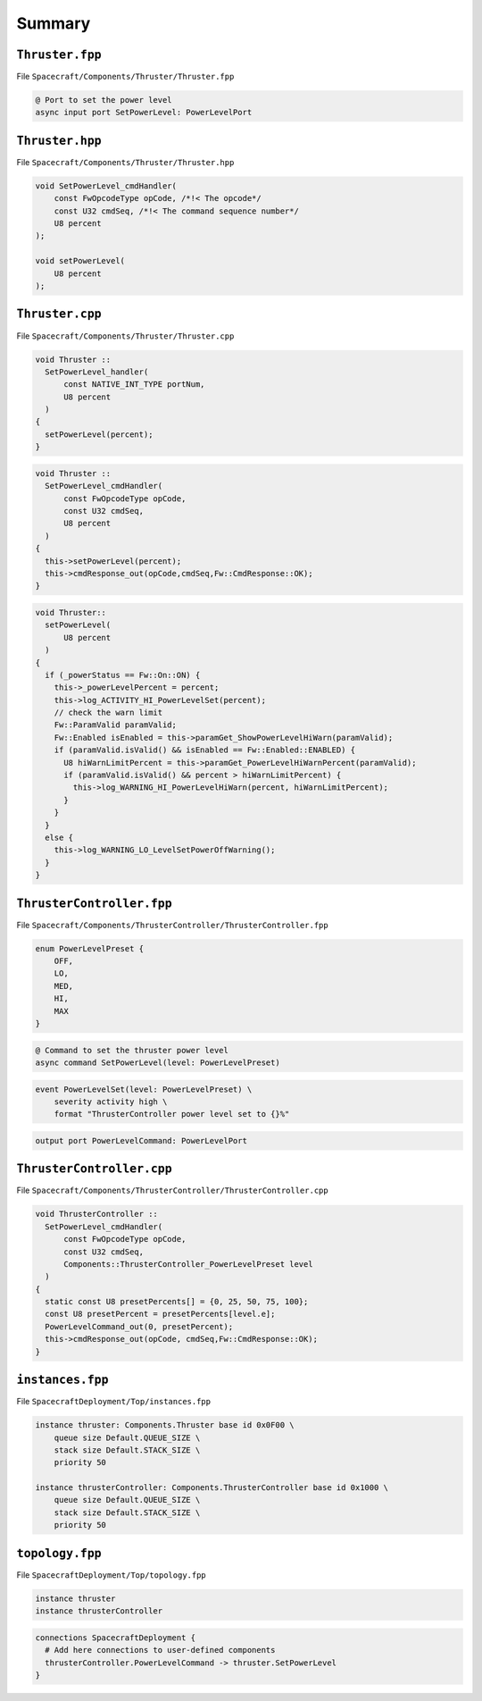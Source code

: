 Summary
=======

``Thruster.fpp``
----------------
File ``Spacecraft/Components/Thruster/Thruster.fpp``

.. code-block:: text

    @ Port to set the power level
    async input port SetPowerLevel: PowerLevelPort

``Thruster.hpp``
----------------
File ``Spacecraft/Components/Thruster/Thruster.hpp``

.. code-block:: text

      void SetPowerLevel_cmdHandler(
          const FwOpcodeType opCode, /*!< The opcode*/
          const U32 cmdSeq, /*!< The command sequence number*/
          U8 percent 
      );

      void setPowerLevel(
          U8 percent
      );

``Thruster.cpp``
----------------
File ``Spacecraft/Components/Thruster/Thruster.cpp``

.. code-block:: text

  void Thruster ::
    SetPowerLevel_handler(
        const NATIVE_INT_TYPE portNum,
        U8 percent
    )
  {
    setPowerLevel(percent);
  }

.. code-block:: text

  void Thruster ::
    SetPowerLevel_cmdHandler(
        const FwOpcodeType opCode,
        const U32 cmdSeq,
        U8 percent
    )
  {
    this->setPowerLevel(percent);
    this->cmdResponse_out(opCode,cmdSeq,Fw::CmdResponse::OK);
  }

.. code-block:: text

  void Thruster::
    setPowerLevel(
        U8 percent
    )
  {
    if (_powerStatus == Fw::On::ON) {
      this->_powerLevelPercent = percent;
      this->log_ACTIVITY_HI_PowerLevelSet(percent);
      // check the warn limit
      Fw::ParamValid paramValid;
      Fw::Enabled isEnabled = this->paramGet_ShowPowerLevelHiWarn(paramValid);
      if (paramValid.isValid() && isEnabled == Fw::Enabled::ENABLED) {
        U8 hiWarnLimitPercent = this->paramGet_PowerLevelHiWarnPercent(paramValid);
        if (paramValid.isValid() && percent > hiWarnLimitPercent) {
          this->log_WARNING_HI_PowerLevelHiWarn(percent, hiWarnLimitPercent);
        }
      }
    }
    else {
      this->log_WARNING_LO_LevelSetPowerOffWarning();
    }
  }

``ThrusterController.fpp``
--------------------------
File ``Spacecraft/Components/ThrusterController/ThrusterController.fpp``

.. code-block:: text

    enum PowerLevelPreset {
        OFF,
        LO,
        MED,
        HI,
        MAX
    }

.. code-block:: text

    @ Command to set the thruster power level
    async command SetPowerLevel(level: PowerLevelPreset)

.. code-block:: text

    event PowerLevelSet(level: PowerLevelPreset) \
        severity activity high \
        format "ThrusterController power level set to {}%"

.. code-block:: text

    output port PowerLevelCommand: PowerLevelPort

``ThrusterController.cpp``
--------------------------
File ``Spacecraft/Components/ThrusterController/ThrusterController.cpp``

.. code-block:: text

  void ThrusterController ::
    SetPowerLevel_cmdHandler(
        const FwOpcodeType opCode,
        const U32 cmdSeq,
        Components::ThrusterController_PowerLevelPreset level
    )
  {
    static const U8 presetPercents[] = {0, 25, 50, 75, 100};
    const U8 presetPercent = presetPercents[level.e];
    PowerLevelCommand_out(0, presetPercent);
    this->cmdResponse_out(opCode, cmdSeq,Fw::CmdResponse::OK);
  }

``instances.fpp``
------------------------------------------
File ``SpacecraftDeployment/Top/instances.fpp``

.. code-block:: text

  instance thruster: Components.Thruster base id 0x0F00 \
      queue size Default.QUEUE_SIZE \
      stack size Default.STACK_SIZE \
      priority 50

  instance thrusterController: Components.ThrusterController base id 0x1000 \
      queue size Default.QUEUE_SIZE \
      stack size Default.STACK_SIZE \
      priority 50

``topology.fpp``
----------------
File ``SpacecraftDeployment/Top/topology.fpp``

.. code-block:: text

    instance thruster
    instance thrusterController

.. code-block:: text

    connections SpacecraftDeployment {
      # Add here connections to user-defined components
      thrusterController.PowerLevelCommand -> thruster.SetPowerLevel
    }

